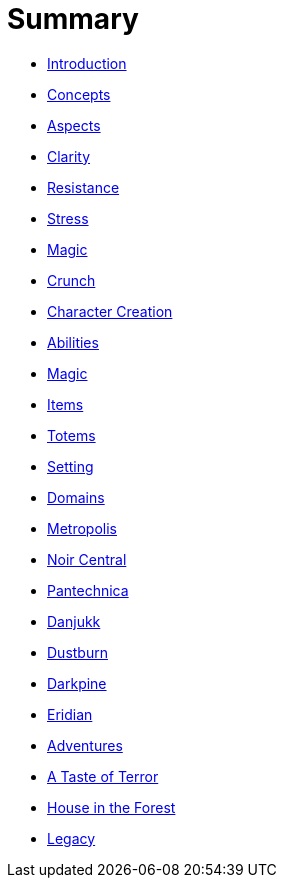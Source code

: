 # Summary

* link:README.md[Introduction]
* link:concepts/intro.md[Concepts]
	* link:concepts/aspects.adoc[Aspects]
	* link:concepts/clarity.md[Clarity]
	* link:concepts/resistance.md[Resistance]
	* link:concepts/stress.md[Stress]
	* link:concepts/magic.md[Magic]
* link:crunch/intro.md[Crunch]
	* link:crunch/character-creation.md[Character Creation]
	* link:crunch/abilities.md[Abilities]
	* link:crunch/magic/README.adoc[Magic]
		* link:crunch/magic/items.adoc[Items]
		* link:crunch/magic/totems.adoc[Totems]
* link:setting/README.md[Setting]
* link:setting/domains.md[Domains]
	* link:setting/metropolis.md[Metropolis]
		* link:setting/noir_central.md[Noir Central]
		* link:setting/pantechnica.md[Pantechnica]
	* link:setting/danjukk.md[Danjukk]
		* link:setting/dustburn.md[Dustburn]
		* link:setting/darkpine.md[Darkpine]
	* link:setting/eridian.md[Eridian]
* link:adventures/README[Adventures]
	* link:adventures/a_taste_of_terror.md[A Taste of Terror]
	* link:adventures/house_in_the_forest.md[House in the Forest]
* link:legacy/README.md[Legacy]


